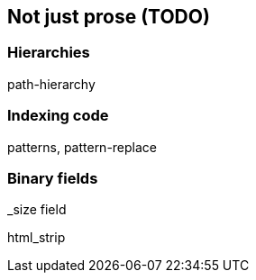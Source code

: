 [[non-prose]]
== Not just prose (TODO)

=== Hierarchies

path-hierarchy

=== Indexing code

patterns, pattern-replace

=== Binary fields

_size field


html_strip
